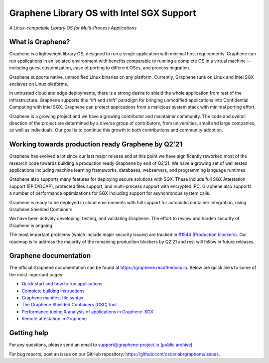 ******************************************
Graphene Library OS with Intel SGX Support
******************************************

.. image:: https://readthedocs.org/projects/graphene/badge/?version=latest
   :target: http://graphene.readthedocs.io/en/latest/?badge=latest
   :alt: Documentation Status

*A Linux-compatible Library OS for Multi-Process Applications*

.. This is not |~|, because that is in rst_prolog in conf.py, which GitHub cannot parse.
   GitHub doesn't appear to use it correctly anyway...
.. |nbsp| unicode:: 0xa0
   :trim:

.. highlight:: sh


What is Graphene?
=================

Graphene is a |nbsp| lightweight library OS, designed to run a single
application with minimal host requirements. Graphene can run applications in an
isolated environment with benefits comparable to running a |nbsp| complete OS in
a |nbsp| virtual machine -- including guest customization, ease of porting to
different OSes, and process migration.

Graphene supports native, unmodified Linux binaries on any platform. Currently,
Graphene runs on Linux and Intel SGX enclaves on Linux platforms.

In untrusted cloud and edge deployments, there is a |nbsp| strong desire to
shield the whole application from rest of the infrastructure. Graphene supports
this “lift and shift” paradigm for bringing unmodified applications into
Confidential Computing with Intel SGX. Graphene can protect applications from a
|nbsp| malicious system stack with minimal porting effort.

Graphene is a growing project and we have a growing contributor and maintainer
community. The code and overall direction of the project are determined by a
diverse group of contributors, from universities, small and large companies, as
well as individuals. Our goal is to continue this growth in both contributions
and community adoption.

Working towards production ready Graphene by Q2’21
==================================================

Graphene has evolved a |nbsp| lot since our last major release and at this point
we have significantly reworked most of the research code towards building a
|nbsp| production ready Graphene by end of Q2’21. We have a |nbsp| growing set
of well tested applications including machine learning frameworks, databases,
webservers, and programming language runtimes.

Graphene also supports many features for deploying secure solutions with SGX.
These include full SGX Attestation support (EPID/DCAP), protected files support,
and multi-process support with encrypted IPC. Graphene also supports a |nbsp|
number of performance optimizations for SGX including support for asynchronous
system calls.

Graphene is ready to be deployed in cloud environments with full support for
automatic container integration, using Graphene Shielded Containers.

We have been actively developing, testing, and validating Graphene. The effort
to review and harden security of Graphene is ongoing.

The most important problems (which include major security issues) are tracked in
`#1544 (Production blockers) <https://github.com/oscarlab/graphene/issues/1544>`__.
Our roadmap is to address the majority of the remaining production blockers by
Q2’21 and rest will follow in future releases.

Graphene documentation
======================

The official Graphene documentation can be found at
https://graphene.readthedocs.io. Below are quick links to some of the most
important pages:

- `Quick start and how to run applications
  <https://graphene.readthedocs.io/en/latest/quickstart.html>`__
- `Complete building instructions
  <https://graphene.readthedocs.io/en/latest/building.html>`__
- `Graphene manifest file syntax
  <https://graphene.readthedocs.io/en/latest/manifest-syntax.html>`__
- `The Graphene Shielded Containers (GSC) tool
  <https://graphene.readthedocs.io/en/latest/manpages/gsc.html>`__
- `Performance tuning & analysis of applications in Graphene-SGX
  <https://graphene.readthedocs.io/en/latest/devel/performance.html>`__
- `Remote attestation in Graphene
  <https://graphene.readthedocs.io/en/latest/attestation.html>`__


Getting help
============

For any questions, please send an email to support@graphene-project.io
(`public archive <https://groups.google.com/forum/#!forum/graphene-support>`__).

For bug reports, post an issue on our GitHub repository:
https://github.com/oscarlab/graphene/issues.
